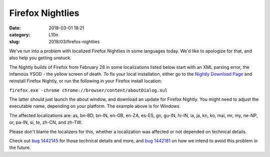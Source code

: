 Firefox Nightlies
#################
:date: 2018-03-01 18:21
:category: L10n
:slug: 2018/03/firefox-nightlies

We've run into a problem with localized Firefox Nightlies in some languages today. We'd like to apologize for that, and also help you getting unstuck.

The Nightly builds of Firefox from February 28 in some localizations listed below start with an XML parsing error, the infamous YSOD - the yellow screen of death. To fix your local installation, either go to the `Nightly Download Page <https://www.mozilla.org/firefox/nightly/all/>`__ and reinstall Firefox Nightly, or run the following in your Firefox install location:

``firefox.exe -chrome chrome://browser/content/aboutDialog.xul``

The latter should just launch the about window, and download an update for Firefox Nightly. You might need to adjust the executable name, depending on your platform. The example above is for Windows.

The affected localizations are: as, bn-BD, bn-IN, en-GB, en-ZA, es-ES, gn, gu-IN, hi-IN, ia, ja, kn, ko, mai, mr, my, ne-NP, or, pa-IN, si, te, zh-CN, and zh-TW.

Please don't blame the localizers for this, whether a localization was affected or not depended on technical details.

Check out `bug 1442145 <https://bugzilla.mozilla.org/show_bug.cgi?id=1442145>`__ for those technical details and more, and `bug 1442181 <https://bugzilla.mozilla.org/show_bug.cgi?id=1442181>`__ on how we intend to avoid this problem in the future.
